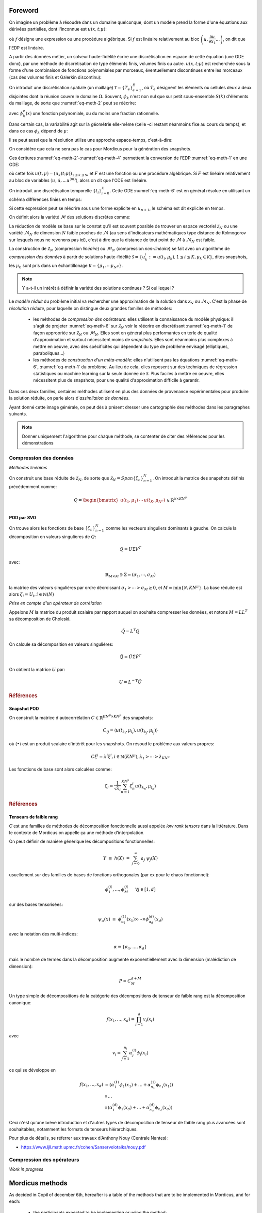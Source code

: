 .. _mordicus_methods:

Foreword
========

On imagine un problème à résoudre dans un domaine quelconque, dont un modèle prend la forme d'une équations aux dérivées partielles, dont l'inconnue est :math:`u (x, t; \mu )`:

.. math::
   :label: eq-meth-1

   f \left( x, t ; u( x, t; \mu ); \dfrac{\partial u}{\partial x_1}, ... \dfrac{\partial u}{\partial x_n}, \dfrac{\partial u}{\partial t}; \dfrac{\partial^2 u}{\partial x_1^2}, ...  \dfrac{\partial^2 u}{\partial x_1 t}, ... ; \mu \right)

où :math:`f` désigne une expression ou une procédure algébrique. Si :math:`f` est linéaire relativement au bloc :math:`\left(u, \dfrac{\partial u}{\partial x_1} ... \right)`, on dit que l'EDP est linéaire.

A partir des données métier, un solveur haute-fidélité écrire une discrétisation en espace de cette équation (une ODE donc), par une méthode de discrétisation de type éléments finis, volumes finis ou autre. :math:`u ( x, t; \mu)` est recherchée sous la forme d'une combinaison de fonctions polynomiales par morceaux, éventuellement discontinues entre les morceaux (cas des volumes finis et Galerkin discontinu):

.. math::
   :label: eq-meth-2

   u (x, t; \mu) = \sum_{k=0}^{\mathcal{N}} u_k (t; \mu) \phi_k ( x )

On introduit une discrétisation spatiale (un maillage) :math:`\mathcal{T} = \left\lbrace T_e \right\rbrace_{e=1}^E`, où :math:`T_e` désignent les éléments ou cellules deux à deux disjointes dont la réunion couvre le domaine :math:`\Omega`. Souvent, :math:`\phi_k` n'est non nul que sur petit sous-ensemble :math:`S(k)` d'éléments du maillage, de sorte que :numref:`eq-meth-2` peut se réécrire:

.. math::
   :label: eq-meth-3

   u (x, t; \mu) = \sum_{k=0}^{\mathcal{N}} u_k (t; \mu) \sum_{e \in S(k)} \phi_k^e ( x )

avec :math:`\phi_k^e ( x )` une fonction polynomiale, ou du moins une fraction rationnelle.

Dans certain cas, la variabilité agit sur la géométrie elle-même (celle -ci restant néanmoins fixe au cours du temps), et dans ce cas :math:`\phi_k` dépend de :math:`\mu`:

.. math::
   :label: eq-meth-4

   u (x, t; \mu) = \sum_{k=0}^{\mathcal{N}} u_k (t; \mu) \phi_k ( x; \mathbf{\mu})

Il se peut aussi que la résolution utilise une approche espace-temps, c'est-à-dire:

.. math::
   :label: eq-meth-5

   u (x, t; \mu) = \sum_{k=0}^{\mathcal{N}} u_k (\mu) \phi_k ( x, t)

On considère que cela ne sera pas le cas pour Mordicus pour la génération des snapshots.
  
Ces écritures :numref:`eq-meth-2`-:numref:`eq-meth-4` permettent la conversion de l'EDP :numref:`eq-meth-1` en une ODE:

.. math::
   :label: eq-meth-6

   F ( u, \dot{u}, ... u^{(m)}; t, \mu ) = 0

où cette fois :math:`u (t, \mu) = \left( u_k ( t; \mu) \right)_{1 \leq k \leq \mathcal{N}}`, et :math:`F` est une fonction ou une procédure algébrique. Si :math:`F` est linéaire relativement au bloc de variables :math:`( u, \dot{u}, ... u^{(m)})`, alors on dit que l'ODE est linéaire.

On introduit une discrétisation temporelle :math:`\left\lbrace t_i \right\rbrace_{i=0}^K`. Cette ODE :numref:`eq-meth-6` est en général résolue en utilisant un schéma différences finies en temps:

.. math::
   :label: eq-meth-7

   G_{n+1} (u_{n+1}; u_n, u_{n-1}, ...; \mu ) = 0

Si cette expression peut se réécrire sous une forme explicite en :math:`u_{n+1}`, le schéma est dit explicite en temps.

On définit alors la variété :math:`\mathcal{M}` des solutions discrètes comme:

.. math::
   :label: eq-meth-8

   \mathcal{M} = \left\lbrace u (t; \mu) : \mu \in \mathcal{P}, t \in \left\lbrace t_i \right\rbrace_{i=0}^K \right\rbrace

La réduction de modèle se base sur le constat qu'il est souvent possible de trouver un espace vectoriel :math:`\mathcal{Z}_N` ou une variété :math:`\mathcal{M}_N` de dimension :math:`N` faible proches de :math:`\mathcal{M}` (au sens d'indicateurs mathématiques type distance de Kolmogorov sur lesquels nous ne revenons pas ici), c'est à dire que la distance de tout point de :math:`\mathcal{M}` à :math:`\mathcal{M}_N` est faible.

La construction de :math:`\mathcal{Z}_N` (compression *linéaire*) ou :math:`\mathcal{M}_N` (compression *non-linéaire*) se fait avec un algorithme de *compression des données* à partir de solutions haute-fidélité :math:`\mathcal{S} = \left\lbrace u_k^i := u (t_i, \mu_k), 1 \leq i \leq K, \mu_k \in \mathcal{K} \right\rbrace`, dites snapshots, les :math:`\mu_k` sont pris dans un échantillonage :math:`\mathcal{K} = \left\lbrace \mu_1 , \cdots \mu_{N^{\mu}} \right\rbrace`.

.. note::

   Y a-t-il un intérêt à définir la variété des solutions continues ? Si oui lequel ?

Le *modèle réduit* du problème initial va rechercher une approximation de la solution dans :math:`\mathcal{Z}_N` ou :math:`\mathcal{M}_N`. C'est la phase de *résolution réduite*, pour laquelle on distingue deux grandes familles de méthodes:

   * les méthodes de *compression des opérateurs*: elles utilisent la connaissance du modèle physique: il s'agit de projeter :numref:`eq-meth-6` sur :math:`\mathcal{Z}_N` voir le réécrire en discrétisant :numref:`eq-meth-1` de façon appropriée sur :math:`\mathcal{Z}_N` ou :math:`\mathcal{M}_N`. Elles sont en général plus performantes en terle de qualité d'approximation et surtout nécessitent moins de *snapshots*. Elles sont néanmoins plus complexes à mettre en oeuvre, avec des spécificités qui dépendent du type de problème envisagé (elliptiques, paraboliques...)

   * les méthodes de *construction d'un méta-modèle*: elles n'utilisent pas les équations :numref:`eq-meth-6`, :numref:`eq-meth-1` du problème. Au lieu de cela, elles reposent sur des techniques de régression statistiques ou machine learning sur la seule donnée de :math:`\mathcal{S}`. Plus faciles à mettre en oeuvre, elles nécessitent plus de snapshots, pour une qualité d'approximation difficile à garantir.

Dans ces deux familles, certaines méthodes utilisent en plus des données de provenance expérimentales pour produire la solution réduite, on parle alors d'*assimilation de données*.

Ayant donné cette image générale, on peut dès à présent dresser une cartographie des méthodes dans les paragraphes suivants.

.. note::

   Donner uniquement l'algorithme pour chaque méthode, se contenter de citer des références pour les démonstrations


Compression des données
-----------------------

*Méthodes linéaires*

On construit une base réduite de :math:`\mathcal{Z}_N`, de sorte que :math:`\mathcal{Z}_N = Span \left\lbrace \zeta_n \right\rbrace_{n=1}^N`. On introduit la matrice des snapshots définis précédemment comme:

.. math::

   Q = \begin{bmatrix} u(t_1 , \mu_1) & \cdots & u(t_K , \mu_{N^{\mu}}) \\ \end{bmatrix} \in \mathbb{R}^{\mathcal{N} \times K N^{\mu}}

POD par SVD
~~~~~~~~~~~

On trouve alors les fonctions de base :math:`\left\lbrace \zeta_n \right\rbrace_{n=1}^N` comme les vecteurs singuliers dominants à gauche. On calcule la décomposition en valeurs singulières de :math:`Q`:

.. math::

   Q = U \Sigma V^T

avec:

.. math::

   \mathbb{R}_{M \times M} \ni \Sigma = \left( \sigma_1 , \cdots , \sigma_M \right) 

la matrice des valeurs singulières par ordre décroissant :math:`\sigma_1 > \cdots > \sigma_M \ge 0`, et :math:`M = \min \lbrace \mathcal{N} , K N^{\mu} \rbrace`. La base réduite est alors :math:`\zeta_i = U_i , i \in \mathbb{N} (N)`

*Prise en compte d'un opérateur de corrélation*

Appelons :math:`M` la matrice du produit scalaire par rapport auquel on souhaite compresser les données, et notons :math:`M = L L^T` sa décomposition de Choleski.

.. math::

   \tilde{Q} = L^T Q

On calcule sa décomposition en valeurs singulières:

.. math::

   \tilde{Q} = \tilde{U} \tilde{\Sigma} \tilde{V}^T

On obtient la matrice :math:`U` par:

.. math::

   U = L^{-T} \tilde{U}


.. rubric:: Références

.. bibliography:: ref-pod-svd.bib
  :all:
  :list: bullet

Snapshot POD
~~~~~~~~~~~~

On construit la matrice d'autocorrélation :math:`C \in \mathbb{R}^{K N^{\mu} \times K N^{\mu}}` des snapshots:

.. math::

    C_{ij} = \langle u(t_{k_i} , \mu_{l_i}) , u(t_{k_j} , \mu_{l_j})  \rangle

où :math:`\langle \bullet \rangle` est un produit scalaire d'intérêt pour les snapshots. On résoud le problème aux valeurs propres:

.. math::

    C \xi^i = \lambda^i \xi^i , i \in \mathbb{N}(K N^{\mu}) , \lambda_1 > \cdots > \lambda_{K N^{\mu}}

Les fonctions de base sont alors calculées comme:

.. math::

    \zeta_i = \dfrac{1}{\sqrt{\lambda_i}} \sum_{n=1}^{K N^{\mu}} \xi_n^i u(t_{k_n} , \mu_{l_n})

.. rubric:: Références

.. bibliography:: ref-snap-pod.bib
  :all:
  :list: bullet

Tenseurs de faible rang
~~~~~~~~~~~~~~~~~~~~~~~

C'est une familles de méthodes de décomposition fonctionnelle aussi appelée *low rank tensors* dans la littérature.
Dans le contexte de Mordicus on appelle ça une méthode d'interpolation.

On peut définir de manière générique les décompositions fonctionnelles:

.. math::

    Y \, \,  \equiv \, \,  h(\underline{X}) \, \, = \, \, \sum_{j=0}^{\infty} \; a_{j} \; \psi_{j}(\underline{X})

usuellement sur des familles de bases de fonctions orthogonales (par ex pour le chaos fonctionnel):

.. math::

    \phi^{(j)}_1, ..., \phi^{(j)}_M ~~~~~ \forall j \in [1, d]

sur des bases tensorisées:

.. math::

    \psi_{\underline{\alpha}}(\underline{x}) \, \, \equiv \,\, \phi^{(1)}_{\alpha_{1}}(x_{1}) \times \cdots \times \phi^{(d)}_{\alpha_{d}}(x_{d})

avec la notation des multi-indices:

.. math::

    \alpha \equiv \{\alpha_{1},\dots,\alpha_{d}\}

mais le nombre de termes dans la décomposition augmente exponentiellement avec la dimension (malédiction de dimension):

.. math::

    P = C^{d+M}_{M}

Un type simple de décompositions de la catégorie des décompositions de tenseur de faible rang est la décomposition canonique:

.. math::

    f(x_1, \dots, x_d) = \prod_{i=1}^d v_i (x_i)

avec

.. math::

    v_i = \sum_{j=1}^{n_i} \alpha_j^{(i)} \phi_j(x_i)

ce qui se développe en

.. math::

    f(x_1, \dots, x_d) & = (\alpha_1^{(1)} \phi_1(x_1)+\dots+\alpha_{n_1}^{(1)} \phi_{n_1}(x_1)) \\
                       & \times \dots \\
                       & \times (\alpha_1^{(d)} \phi_1(x_d)+\dots+\alpha_{n_d}^{(d)} \phi_{n_d}(x_d))

Ceci n'est qu'une brève introduction et d'autres types de décomposition de tenseur de faible rang plus avancées sont souhaitables, notamment les formats de tenseurs hiérarchiques.

Pour plus de détails, se réferrer aux travaux d'Anthony Nouy (Centrale Nantes):

- https://www.ljll.math.upmc.fr/cohen/Sanservolotalks/nouy.pdf


Compression des opérateurs
--------------------------

*Work in progress*


Mordicus methods
================

As decided in Copil of december 6th, hereafter is a table of the methods that are to be implemented in Mordicus, and for each:

    * the participants expected to be implementing or using the method;

    * the required input data from the HF solver for the *offline* part;

    * the calls to the solver (if any) that the method necessitates for *online* or *offline* part.

.. .. tabularcolumns:: |L|L|L|L|L|L|

.. table:: Methods and their required inputs (from the solver or not)
    :class: longtable

    +---------------------------------------+------------------+-------------------------------+-------------------------+
    | **METHOD**                            | **Participants** | **Input data from solver**    | **Other input data**    |
    +=======================================+==================+===============================+=========================+
    | **Generate a reduced basis (data compression)**                                                                    |
    +---------------------------------------+------------------+-------------------------------+-------------------------+
    | POD                                   |   all            | + solutions vectors with      |                         |
    |                                       |                  |   consistent dimensions       |                         |
    |                                       |                  |                               |                         |
    |                                       |                  | + scalar product matrix       |                         |
    |                                       |                  |   (optional)                  |                         |
    +---------------------------------------+------------------+-------------------------------+-------------------------+
    |                                       |                  | + solutions vectors with      | reduced basis at        |
    | Incremental POD                       |   Safran         |   consistent dimensions       | previous iteration      |
    |                                       |                  |                               |                         |
    |                                       |                  | + scalar product matrix       |                         |
    |                                       |                  |   (optional)                  |                         |
    +---------------------------------------+------------------+-------------------------------+-------------------------+
    | **Explore parameter space, reduce parameter complexity**                                                           |
    +---------------------------------------+------------------+-------------------------------+-------------------------+
    |                                       |                  | + solutions vectors with      | Tensor-Train at previous|
    |                                       |  Phiméca (1.1a)  |   consistent dimensions       | iteration               |
    | Low-rank decomposition                |                  |   and a sparse tensor         |                         |
    | (to be clarified)                     |  Mines   (1.1c)  |   format                      |                         |
    |                                       |                  |                               |                         |
    +---------------------------------------+------------------+-------------------------------+-------------------------+
    |                                       |                  |                               | training set            |
    | Greedy reduced basis, e.g. PREIM      |  EDF             |                               |                         |
    |                                       |  Sorbonne        |                               |                         |
    |                                       |  CT              |                               |                         |
    +---------------------------------------+------------------+-------------------------------+-------------------------+
    | **Reduce evaluation cost, reduce operator complexity (operator compression)**                                      |
    +---------------------------------------+------------------+-------------------------------+-------------------------+
    |                                       |                  | + FE or FV operators (e.g.    | reduced basis           |
    | Galerkin projection onto reduced      |  EDF             |   matrices for viscous and    |                         |
    | space (e.g. POD-Galerkin for NS)      |                  |   convective terms)           |                         |
    |                                       |  Sorbonne        |                               |                         |
    |                                       |                  |                               |                         |
    |                                       |  Safran          | + initial condition           |                         |
    |                                       |                  |                               |                         |
    |                                       |  Cemosis         | + BC terms (matrices          |                         |
    |                                       |                  |   or vectors)                 |                         |
    +---------------------------------------+------------------+-------------------------------+-------------------------+
    |                                       |                  | + FE or FV operators (e.g.    |  reduced basis          |
    |                                       |                  |   matrices for viscous and    |                         |
    |                                       |                  |   convective terms)           |                         |
    |                                       |                  |                               |                         | 
    |                                       |                  | + initial condition           |                         |
    |                                       |                  |                               |                         |
    |                                       |                  | + BC terms (matrices          |                         |
    |                                       |                  |   or vectors)                 |                         |
    | EIM                                   |  EDF             |                               |                         |
    |                                       |  Cemosis         | + primal solution vectors     |                         |
    |                                       |                  |                               |                         |
    +---------------------------------------+------------------+-------------------------------+-------------------------+
    |                                       |                  | + FE or FV operators (e.g.    |  reduced basis          |
    |                                       |                  |   matrices for viscous and    |                         |
    |                                       |                  |   convective terms)           |                         |
    |                                       |                  |                               |                         | 
    |                                       |                  | + initial condition           |                         |
    |                                       |                  |                               |                         |
    |                                       |                  | + BC terms (matrices          |                         |
    |                                       |                  |   or vectors)                 |                         |
    | Empirical quadrature (ECM, ECSW)      |  Safran          |                               |                         |
    |                                       |                  | + dual solution vectors       |                         |
    |                                       |  EDF             |                               |                         |
    |                                       |  Cemosis         |                               |                         |
    +---------------------------------------+------------------+-------------------------------+-------------------------+
    |                                       |  Safran          | + FE or FV operators (e.g.    |  reduced basis          |
    |                                       |                  |   matrices for viscous and    |                         |
    |                                       |  EDF             |   convective terms)           |                         |
    |                                       |                  |                               |                         | 
    |                                       |  Mines           | + initial condition           |                         |
    |                                       |                  |                               |                         |
    |                                       |                  | + BC terms (matrices          |                         |
    |                                       |                  |   or vectors)                 |                         |
    | Hyper-reduction (RID)                 |                  |                               |                         |
    |                                       |                  | + mesh                        |                         |
    |                                       |                  |                               |                         |
    |                                       |                  | + dual solution vector        |                         |
    +---------------------------------------+------------------+-------------------------------+-------------------------+
    |                                       |                  | solution vectors              | reduced basis           |
    | Gaussian process regressor            |  Scilab          |                               |                         |
    |                                       |                  |                               |                         |
    |                                       |  Phiméca         |                               |                         |
    |                                       |                  |                               |                         |
    |                                       |  CT              |                               |                         |
    +---------------------------------------+------------------+-------------------------------+-------------------------+
    |                                       |  Sorbonne (1.1ef)| + For all:                    | reduced basis (built    |
    | NIRB                                  |                  |   fine solution vectors       | from fine mesh)         |
    | + Without Post treatment              |  EDF      (1.2h) |+ For rectification :          |                         |
    | + With rectification                  |                  |  coarse solution vector       |                         |
    | + Constrained minimization            |                  |                               |                         |
    +---------------------------------------+------------------+-------------------------------+-------------------------+
    |                                       |                  |                               | - reduced basis         |
    | GEIM                                  |  Cemosis (1.1d)  | linear form to approximate    |                         |
    |                                       |                  |                               | - linear form to        |
    |                                       |                  |                               |   approximate           |
    |                                       |                  |                               |                         |
    +---------------------------------------+------------------+-------------------------------+-------------------------+
    | **Reconstruction and data assimilation**                                                                           |
    +---------------------------------------+------------------+-------------------------------+-------------------------+
    |                                       |                  |  - reduced basis              | - observed signals      |
    | PBDW                                  |  EDF             |  - scalar product             | - sensor metadata       |
    |                                       |                  |                               | - Riesz representers    |
    |                                       |  Sorbonne        |                               |   of sensors            |
    |                                       |                  |                               |                         |
    |                                       |  Cemosis (1.1d)  |                               |                         |
    +---------------------------------------+------------------+-------------------------------+-------------------------+
    |                                       |                  |                               |                         |
    | Gappy POD                             |  EDF             | + solutions vectors with      |                         |
    |                                       |                  |   consistent dimensions       |                         |
    |                                       |  Mines           |                               |                         |
    |                                       |                  |                               |                         |
    |                                       |  Sorbonne        |                               |                         |
    |                                       |                  |                               |                         |
    |                                       |  Safran          |                               |                         |
    +---------------------------------------+------------------+-------------------------------+-------------------------+

The required services from the solver are presented in the table below:

.. table:: Methods and their required services from the solver
    :class: longtable

    +---------------------------------------+------------------+-------------------------+-----------------------------+
    | **METHOD**                            | **Participants** |**Offline calls**        | **Online calls to solver**  |
    +=======================================+==================+=========================+=============================+
    | **Generate a reduced basis (data compression)**                                                                  |
    +---------------------------------------+------------------+-------------------------+-----------------------------+
    | POD                                   |   all            | scalar product of 2     |                             |
    |                                       |                  | solutions (optional)    |                             |
    |                                       |                  |                         |                             |
    |                                       |                  |                         |                             |
    |                                       |                  |                         |                             |
    +---------------------------------------+------------------+-------------------------+-----------------------------+
    |                                       |    Sorbonne      | scalar product of 2     |                             |
    | Greedy POD                            |                  | solutions (optional)    |                             |
    |                                       |                  |                         |                             |
    |                                       |                  |                         |                             |
    +---------------------------------------+------------------+-------------------------+-----------------------------+
    | **Explore parameter space, reduce parameter complexity**                                                         |
    +---------------------------------------+------------------+-------------------------+-----------------------------+
    |                                       |                  |                         |                             |
    |                                       |                  | learn decomposition     | evaluate decomposition      |
    | Low-rank decomposition                |  Phiméca (1.1a)  | least-squares           |                             |
    | New hierarchichal formats             |                  |                         |                             |
    |                                       |  Mines   (1.1c)  |                         |                             |
    +---------------------------------------+------------------+-------------------------+-----------------------------+
    |                                       |                  | compute solution for    | compute a posteriori error  |
    | Greedy reduced basis, e.g. PREIM      |  EDF             | some parameter value    | indicator                   |
    |                                       |                  |                         |                             |
    |                                       |  CT              |                         |                             |
    +---------------------------------------+------------------+-------------------------+-----------------------------+
    | **Reduce evaluation cost, reduce operator complexity (operator compression)**                                    |
    +---------------------------------------+------------------+-------------------------+-----------------------------+
    |                                       |                  |                         |                             |
    | Galerkin projection onto reduced      |  EDF             |   assemble operators    |  recombines precomputed     |
    | space (e.g. POD-Galerkin for NS)      |                  | on the reduced basis    |  small size operators       |
    |                                       |  Cemosis         |  without approximation  |                             |
    |                                       |                  |                         |                             |
    |                                       |  Sorbonne        |                         |                             |
    |                                       |                  |                         |                             |
    |                                       |  Safran          |                         |                             |
    |                                       |                  |                         |                             |
    +---------------------------------------+------------------+-------------------------+-----------------------------+
    |                                       |                  | - compute non-linear    |                             |
    | EIM                                   |  EDF             |   term for some         |                             |
    |                                       |                  |   solution              | compute coefficient for     |
    |                                       |  Cemosis         |                         | given parameter             |
    |                                       |                  | - compute affine        |                             |
    |                                       |                  |   decomposition of a    |                             |
    |                                       |                  |   term                  |                             |
    +---------------------------------------+------------------+-------------------------+-----------------------------+
    |                                       |                  | - compute integral of   |  compute reduced quadrature |
    | Empirical quadrature (ECM, ECSW)      |  Safran          |   solution against some |                             |
    |                                       |                  |   test function         |                             |
    |                                       |                  |                         |                             |
    |                                       |  EDF             | - provide Gauss points  |                             |
    |                                       |  Cemosis         |   weights and location  |                             |
    +---------------------------------------+------------------+-------------------------+-----------------------------+
    |                                       |  Safran          |                         |                             |
    | Hyper-reduction (RID)                 |                  |                         |                             |
    |                                       |  EDF             |                         |                             |
    |                                       |                  |                         |                             |
    |                                       |  Mines           |                         |                             |
    +---------------------------------------+------------------+-------------------------+-----------------------------+
    |                                       |                  |                         |                             |
    | Gaussian process regressor            |  Scilab          |                         |                             |
    |                                       |                  |                         |                             |
    |                                       |  Phiméca         |                         |                             |
    |                                       |                  |                         |                             |
    |                                       |  CT              |                         |                             |
    +---------------------------------------+------------------+-------------------------+-----------------------------+
    |                                       |                  |                         | compute solution on coarse  |
    | NIRB                                  |  Sorbonne (1.1ef)|                         | mesh                        |
    |                                       |                  |                         |                             |
    |                                       |  EDF      (1.2h) |                         |                             |
    +---------------------------------------+------------------+-------------------------+-----------------------------+
    |                                       |                  | - compute linear forms  | - compute linear form at    |
    |                                       |                  |   for some solutions    |   the interpolation points  |
    | GEIM                                  |  Cemosis (1.1d)  |                         |                             |
    |                                       |                  | - perform greedy        | - solve the algebraic       |
    |                                       |                  |   algorithm to compute  |   problem to find the       |
    |                                       |                  |   the basis and the     |   coefficient for a given   |
    |                                       |                  |   matrix of coefficient |   paramater                 |
    |                                       |                  |                         |                             |
    +---------------------------------------+------------------+-------------------------+-----------------------------+
    | **Reconstruction and data assimilation**                                                                         |
    +---------------------------------------+------------------+-------------------------+-----------------------------+
    |                                       |                  | compute scalar product  | - get observation           |
    | PBDW                                  |  EDF             |                         |                             |
    |                                       |  Sorbonne        |                         | - solve mixed problem       |
    |                                       |  Cemosis (1.1d)  |                         |                             |
    |                                       |                  |                         |                             |
    |                                       |                  |                         |                             |
    +---------------------------------------+------------------+-------------------------+-----------------------------+
    |                                       |                  |                         |                             |
    | Gappy POD                             |  EDF             | - Compute modes         |                             |
    |                                       |  Mines           | - Compute a mask        |  Fit online prediction on   |
    |                                       |  Sorbonne        | (both can be done       | modes values on mask        |
    |                                       |  Safran          | via DEIM)               |  (least square)             |
    +---------------------------------------+------------------+-------------------------+-----------------------------+
